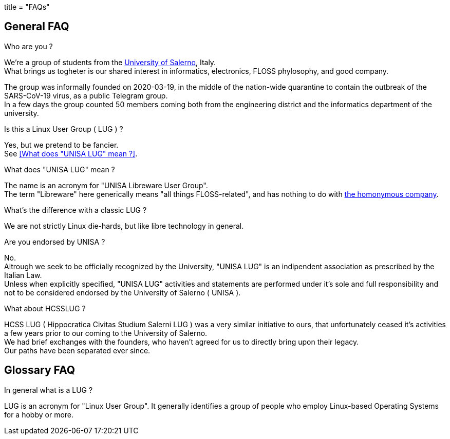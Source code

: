 +++
title = "FAQs"
+++

:toc:

== General FAQ

.Who are you ?
We're a group of students from the
link:https://web.unisa.it[University of Salerno], Italy. +
What brings us togheter is our shared interest in informatics, electronics,
FLOSS phylosophy, and good company.

The group was informally founded on 2020-03-19, in the middle of the nation-wide
quarantine to contain the outbreak of the SARS-CoV-19 virus, as a public
Telegram group. +
In a few days the group counted 50 members coming both from the engineering
district and the informatics department of the university.

.Is this a Linux User Group ( LUG ) ?
Yes, but we pretend to be fancier. +
See <<What does "UNISA LUG" mean ?>>.

.What does "UNISA LUG" mean ?
The name is an acronym for "UNISA Libreware User Group". +
The term "Libreware" here generically means "all things FLOSS-related",
and has nothing to do with link:https://libreware.info[the homonymous company].

.What's the difference with a classic LUG ?
We are not strictly Linux die-hards, but like libre technology in general.

.Are you endorsed by UNISA ?
No. +
Altrough we seek to be officially recognized by the University,
"UNISA LUG" is an indipendent association as prescribed by the Italian Law. +
Unless when explicitly specified, "UNISA LUG" activities and statements are
performed under it's sole and full responsibility and not to be considered
endorsed by the University of Salerno ( UNISA ).

.What about HCSSLUG ?
HCSS LUG ( Hippocratica Civitas Studium Salerni LUG ) was a very similar
initiative to ours, that unfortunately ceased it's activities a few years prior
to our coming to the University of Salerno. +
We had brief exchanges with the founders, who haven't agreed for us to directly
bring upon their legacy. +
Our paths have been separated ever since.

== Glossary FAQ

.In general what is a LUG ?
LUG is an acronym for "Linux User Group".
It generally identifies a group of people who employ Linux-based Operating
Systems for a hobby or more.

